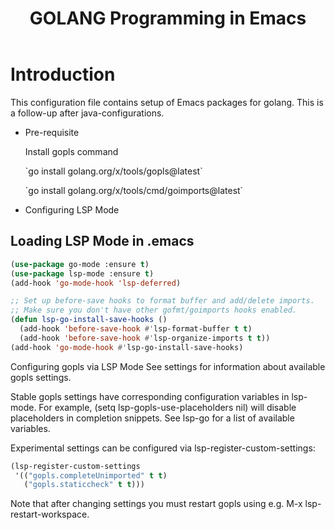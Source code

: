 #+TITLE: GOLANG Programming in Emacs
* Introduction
  This configuration file contains setup of Emacs packages for golang. This is a follow-up after java-configurations. 

 * Pre-requisite

   Install gopls command

   `go install golang.org/x/tools/gopls@latest`

  `go install golang.org/x/tools/cmd/goimports@latest`
   
 * Configuring LSP Mode

** Loading LSP Mode in .emacs

#+begin_src emacs-lisp
  (use-package go-mode :ensure t)
  (use-package lsp-mode :ensure t)
  (add-hook 'go-mode-hook 'lsp-deferred)

  ;; Set up before-save hooks to format buffer and add/delete imports.
  ;; Make sure you don't have other gofmt/goimports hooks enabled.
  (defun lsp-go-install-save-hooks ()
	(add-hook 'before-save-hook #'lsp-format-buffer t t)
	(add-hook 'before-save-hook #'lsp-organize-imports t t))
  (add-hook 'go-mode-hook #'lsp-go-install-save-hooks)
  #+end_src
  
  Configuring gopls via LSP Mode
  See settings for information about available gopls settings.

  Stable gopls settings have corresponding configuration variables in lsp-mode. For example, (setq lsp-gopls-use-placeholders nil) will disable placeholders in completion snippets. See lsp-go for a list of available variables.

  Experimental settings can be configured via lsp-register-custom-settings:

  #+begin_src emacs-lisp
  (lsp-register-custom-settings
   '(("gopls.completeUnimported" t t)
	 ("gopls.staticcheck" t t)))
 #+end_src

   Note that after changing settings you must restart gopls using e.g. M-x lsp-restart-workspace.
